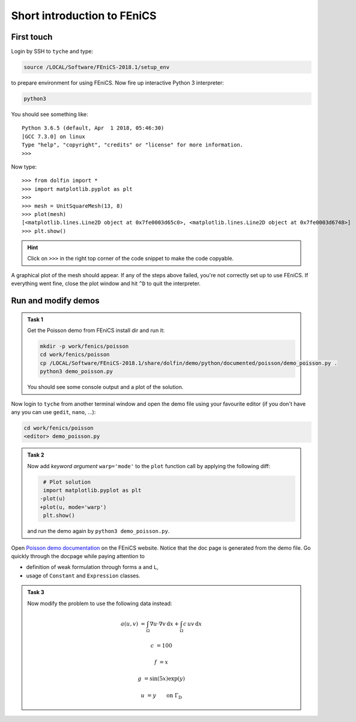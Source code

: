 .. _fenics-intro:

Short introduction to FEniCS
============================

.. todo::

    Add some further modifications of the demo (nonconstant,
    nonscalar coefficients), non-linearity.


First touch
-----------

Login by SSH to ``tyche`` and type:

.. code-block:: bash

    source /LOCAL/Software/FEniCS-2018.1/setup_env

to prepare environment for using FEniCS. Now fire up interactive
Python 3 interpreter:

.. code-block:: bash

    python3

You should see something like::

    Python 3.6.5 (default, Apr  1 2018, 05:46:30)
    [GCC 7.3.0] on linux
    Type "help", "copyright", "credits" or "license" for more information.
    >>>

Now type::

    >>> from dolfin import *
    >>> import matplotlib.pyplot as plt
    >>> 
    >>> mesh = UnitSquareMesh(13, 8)
    >>> plot(mesh)
    [<matplotlib.lines.Line2D object at 0x7fe0003d65c0>, <matplotlib.lines.Line2D object at 0x7fe0003d6748>]
    >>> plt.show()

.. hint::

    Click on ``>>>`` in the right top corner
    of the code snippet to make the code copyable.


A graphical plot of the mesh should appear. If any of the
steps above failed, you're not correctly set up to use FEniCS.
If everything went fine, close the plot window and hit ``^D`` to
quit the interpreter.


Run and modify demos
--------------------

.. admonition:: Task 1

    Get the Poisson demo from FEniCS install dir and run it:

    .. code-block:: bash

        mkdir -p work/fenics/poisson
        cd work/fenics/poisson
        cp /LOCAL/Software/FEniCS-2018.1/share/dolfin/demo/python/documented/poisson/demo_poisson.py .
        python3 demo_poisson.py

    You should see some console output and a plot of the solution.


Now login to ``tyche`` from another terminal window and open
the demo file using your favourite editor (if you don't have any
you can use ``gedit``, ``nano``, ...):

.. code-block:: bash

    cd work/fenics/poisson
    <editor> demo_poisson.py


.. admonition:: Task 2

    Now add *keyword argument* ``warp='mode'`` to the ``plot`` function
    call by applying the following diff:

    .. code-block:: diff

         # Plot solution
         import matplotlib.pyplot as plt
        -plot(u)
        +plot(u, mode='warp')
         plt.show()

    and run the demo again by ``python3 demo_poisson.py``.


Open `Poisson demo documentation
<https://fenicsproject.org/docs/dolfin/2018.1.0/python/demos/poisson/demo_poisson.py.html>`_
on the FEniCS website. Notice that the doc page is generated from
the demo file. Go quickly through the docpage while paying attention
to

* definition of weak formulation through forms ``a`` and ``L``,
* usage of ``Constant`` and ``Expression`` classes.


.. admonition:: Task 3

    Now modify the problem to use the following data instead:

        .. math::

            a(u, v) &= \int_\Omega \nabla u\cdot\nabla v\,\mathrm{d}x
                     +         \int_\Omega c\,u v\,\mathrm{d}x

            c       &= 100

            f       &= x

            g       &= \sin(5x) \exp(y)

            u       &= y \qquad \text{on } \Gamma_\mathrm{D}
